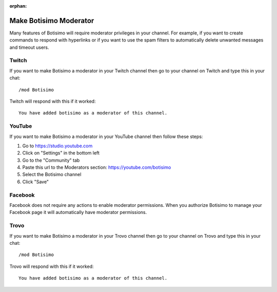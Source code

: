 :orphan:

Make Botisimo Moderator
=======================

Many features of Botisimo will require moderator privileges in your channel. For example, if you want to create commands to respond with hyperlinks or if you want to use the spam filters to automatically delete unwanted messages and timeout users.

Twitch
^^^^^^

If you want to make Botisimo a moderator in your Twitch channel then go to your channel on Twitch and type this in your chat::

    /mod Botisimo

Twitch will respond with this if it worked::

    You have added botisimo as a moderator of this channel.

YouTube
^^^^^^^

If you want to make Botisimo a moderator in your YouTube channel then follow these steps:

#. Go to https://studio.youtube.com
#. Click on "Settings" in the bottom left
#. Go to the "Community" tab
#. Paste this url to the Moderators section: https://youtube.com/botisimo
#. Select the Botisimo channel
#. Click "Save"

Facebook
^^^^^^^^

Facebook does not require any actions to enable moderator permissions. When you authorize Botisimo to manage your Facebook page it will automatically have moderator permissions.

Trovo
^^^^^^

If you want to make Botisimo a moderator in your Trovo channel then go to your channel on Trovo and type this in your chat::

    /mod Botisimo

Trovo will respond with this if it worked::

    You have added botisimo as a moderator of this channel.
